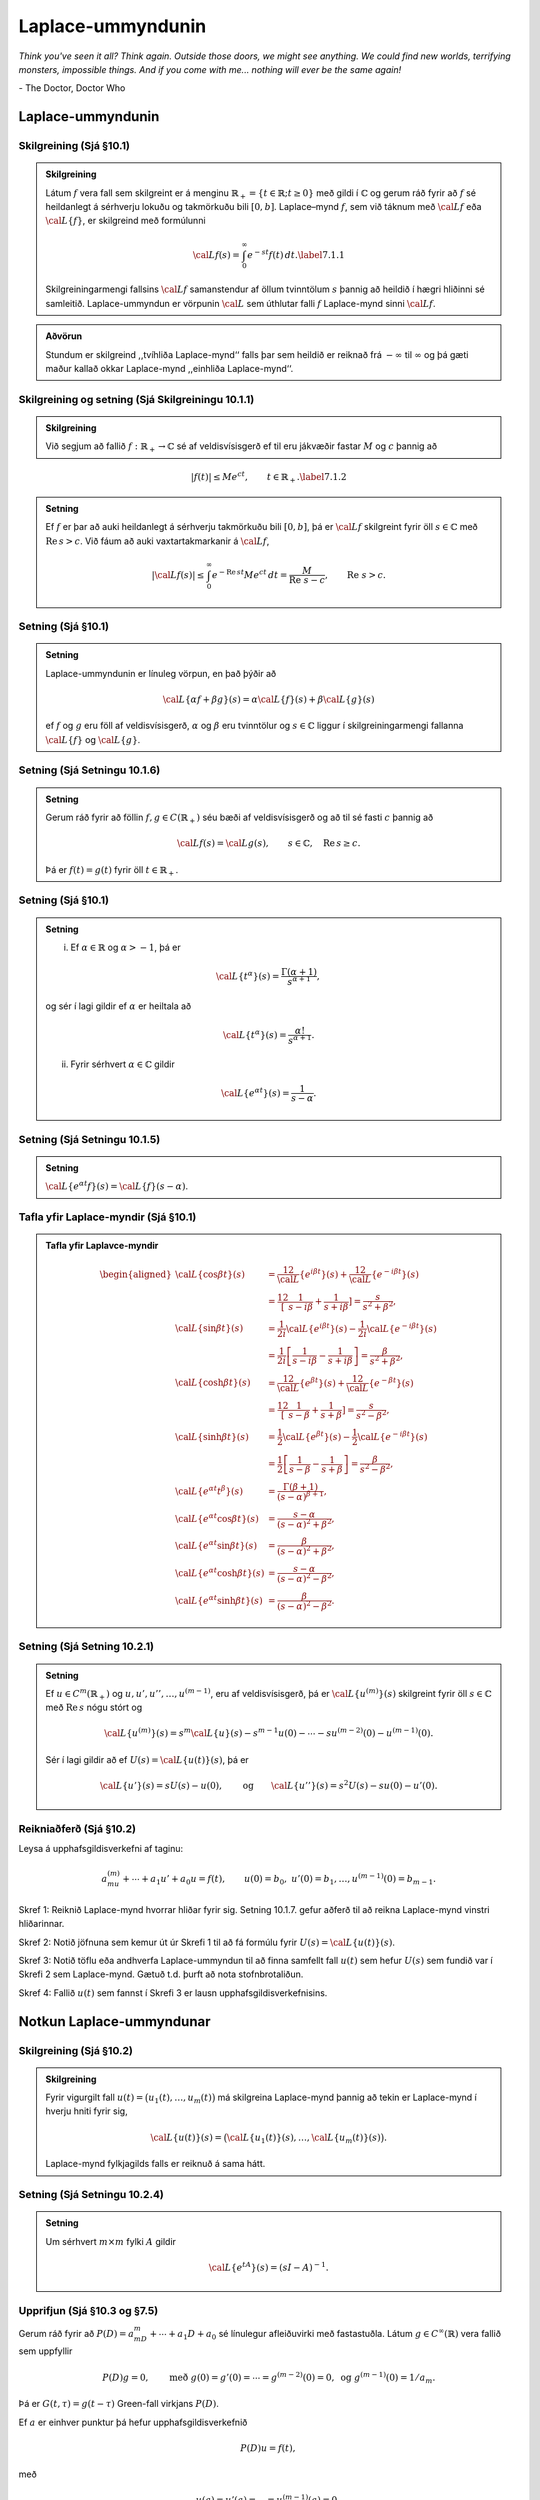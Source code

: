 Laplace-ummyndunin
==================

*Think you've seen it all? Think again. Outside those doors, we might see anything. We could find new worlds, terrifying monsters, impossible things. And if you come with me... nothing will ever be the same again!*

\- The Doctor, Doctor Who


Laplace-ummyndunin
------------------



Skilgreining (Sjá §10.1)
~~~~~~~~~~~~~~~~~~~~~~~~

.. admonition:: Skilgreining
	:class: skilgreining

	Látum :math:`f` vera fall sem skilgreint er á menginu :math:`\mathbb{R}_+=\{t\in \mathbb{R}; t\geq 0\}` með gildi í :math:`{\mathbb{C}}` og gerum ráð fyrir að :math:`f` sé heildanlegt á sérhverju lokuðu og takmörkuðu bili :math:`[0,b]`. Laplace–mynd :math:`f`, sem við táknum með :math:`{\cal L} f` eða :math:`{\cal L}\{f\}`, er skilgreind með formúlunni

	.. math::

	 {\cal L} f(s)=\int_0^ \infty e^{-st}f(t)\, dt.\label{7.1.1}

	Skilgreiningarmengi fallsins :math:`{\cal L} f` samanstendur af öllum tvinntölum :math:`s` þannig að heildið í hægri hliðinni sé samleitið. Laplace-ummyndun er vörpunin :math:`{\cal L}` sem úthlutar falli :math:`f` Laplace-mynd sinni :math:`{\cal L} f`.

.. admonition:: Aðvörun
	:class: advorun

	Stundum er skilgreind ,,tvíhliða Laplace-mynd‘‘ falls þar sem heildið er reiknað frá :math:`-\infty` til :math:`\infty` og þá gæti maður kallað okkar Laplace-mynd ,,einhliða Laplace-mynd‘‘.



Skilgreining og setning  (Sjá Skilgreiningu 10.1.1)
~~~~~~~~~~~~~~~~~~~~~~~~~~~~~~~~~~~~~~~~~~~~~~~~~~~

.. admonition:: Skilgreining
	:class: skilgreining

	Við segjum að fallið :math:`f:\mathbb{R}_+\to {\mathbb{C}}` sé af veldisvísisgerð ef til eru jákvæðir fastar :math:`M` og :math:`c` þannig að

.. math::

 |f(t)|\leq Me^{c t}, \qquad t\in \mathbb{R}_+.\label{7.1.2}

.. admonition:: Setning
	:class: setning

	Ef :math:`f` er þar að auki heildanlegt á sérhverju takmörkuðu bili :math:`[0,b]`, þá er :math:`{\cal L} f` skilgreint fyrir öll :math:`s\in {\mathbb{C}}` með :math:`\operatorname{Re\, } s>c`. Við fáum að auki vaxtartakmarkanir á :math:`{\cal L} f`,

	.. math::

	   |{\cal L} f(s) |\leq
	   \int_0^\infty e^{-\operatorname{Re\, } st} Me^{c t} \, dt =
	   \dfrac M{\operatorname{Re\, }\,  s-c}, \qquad \operatorname{Re\, }\,  s>c.

Setning (Sjá §10.1)
~~~~~~~~~~~~~~~~~~~

.. admonition:: Setning
	:class: setning

	Laplace-ummyndunin er línuleg vörpun, en það þýðir að

	.. math::

	 {\cal L}\{\alpha f+\beta g\}(s)=\alpha{\cal L}\{f\}(s)+\beta{\cal L}\{g\}(s)

	ef :math:`f` og :math:`g` eru föll af veldisvísisgerð, :math:`\alpha` og :math:`\beta` eru tvinntölur og :math:`s\in {\mathbb{C}}` liggur í skilgreiningarmengi fallanna :math:`{\cal L}\{f\}` og :math:`{\cal L}\{g\}`.



Setning (Sjá Setningu 10.1.6)
~~~~~~~~~~~~~~~~~~~~~~~~~~~~~

.. admonition:: Setning
	:class: setning

	Gerum ráð fyrir að föllin :math:`f,g\in C(\mathbb{R}_+)` séu bæði af veldisvísisgerð og að til sé fasti :math:`c` þannig að

	.. math::

	 {\cal L} f(s)={\cal L} g(s), \qquad s\in {\mathbb{C}}, \quad \operatorname{Re\, } s\geq c.

	Þá er :math:`f(t)=g(t)` fyrir öll :math:`t\in \mathbb{R}_+`.

Setning (Sjá §10.1)
~~~~~~~~~~~~~~~~~~~

.. admonition:: Setning
	:class: setning

	(i) Ef :math:`\alpha\in \mathbb{R}` og :math:`\alpha>-1`, þá er

	.. math::

	 {\cal L}\{t^\alpha\}(s)=\dfrac {\Gamma(\alpha+1)}{s^{\alpha+1}},

	og sér í lagi gildir ef :math:`\alpha` er heiltala að

	.. math::

	 {\cal L}\{t^\alpha\}(s)=\dfrac {\alpha!}{s^{\alpha+1}}.

	(ii) Fyrir sérhvert :math:`\alpha\in {\mathbb{C}}` gildir

	.. math::

	 {\cal L}\{e^{\alpha t}\}(s)=\dfrac{1}{s-\alpha}.

Setning (Sjá Setningu 10.1.5)
~~~~~~~~~~~~~~~~~~~~~~~~~~~~~

.. admonition:: Setning
	:class: setning

	:math:`{\cal L}\{e^{\alpha t}f\}(s) = {\cal L}\{f\}(s-\alpha)`.

Tafla yfir Laplace-myndir (Sjá §10.1)
~~~~~~~~~~~~~~~~~~~~~~~~~~~~~~~~~~~~~

.. admonition:: Tafla yfir Laplavce-myndir
	:class: setning

	.. math::

	   \begin{aligned}
	   {\cal L}\{\cos\beta t\}(s) &=
	   \frac 12 {\cal L}\{e^{i\beta t}\}(s) +\frac 12{\cal L}\{e^{-i\beta t}\}(s)\\
	   &=\frac 12\left[\dfrac 1{s-i\beta}+\dfrac 1{s+i\beta}\right]
	   =\dfrac s{s^2+\beta^2},\\
	   {\cal L}\{\sin\beta t\}(s) &=
	   \frac 1{2i}{\cal L}\{e^{i\beta t}\}(s) -\frac 1{2i}{\cal L}\{e^{-i\beta t}\}(s)\\
	   &=\frac 1{2i}\left[\dfrac 1{s-i\beta}-\dfrac 1{s+i\beta}\right]
	   =\dfrac {\beta}{s^2+\beta^2},\\
	   {\cal L}\{\cosh \beta t\}(s) &=
	   \frac 12 {\cal L}\{e^{\beta t}\}(s) +\frac 12{\cal L}\{e^{-\beta t}\}(s)\\
	   &=\frac 12\left[\dfrac 1{s-\beta}+\dfrac 1{s+\beta}\right]
	   =\dfrac s{s^2-\beta^2},\\
	   {\cal L}\{\sinh \beta t\}(s) &=
	   \frac 1{2}{\cal L}\{e^{\beta t}\}(s) -\frac 1{2}{\cal L}\{e^{-i\beta t}\}(s)\\
	   &=\frac 1{2}\left[\dfrac 1{s-\beta}-\dfrac 1{s+\beta}\right]
	   =\dfrac \beta{s^2-\beta^2},\\
	   {\cal L}\{e^{\alpha t}t^{\beta}\}(s)
	   &=\dfrac{\Gamma(\beta+1)}{(s-\alpha)^{\beta+1}},\\
	   {\cal L}\{e^{\alpha t}\cos \beta t\}(s)
	   &=\dfrac{s-\alpha}{(s-\alpha)^2+\beta^2},\\
	   {\cal L}\{e^{\alpha t}\sin \beta t\}(s)
	   &=\dfrac{\beta}{(s-\alpha)^2+\beta^2},\\
	   {\cal L}\{e^{\alpha t}\cosh \beta t\}(s)
	   &=\dfrac{s-\alpha}{(s-\alpha)^2-\beta^2},\\
	   {\cal L}\{e^{\alpha t}\sinh \beta t\}(s)
	   &=\dfrac{\beta}{(s-\alpha)^2-\beta^2}.\end{aligned}

Setning (Sjá Setning 10.2.1)
~~~~~~~~~~~~~~~~~~~~~~~~~~~~

.. admonition:: Setning
	:class: setning

	Ef :math:`u\in C^ m(\mathbb{R}_+)` og :math:`u, u', u'', \dots, u^{(m-1)}`, eru af veldisvísisgerð, þá er :math:`{\cal L}\{u^{(m)}\}(s)` skilgreint fyrir öll :math:`s\in {\mathbb{C}}` með :math:`\operatorname{Re\, } s` nógu stórt og

	.. math::

	   {\cal L}\{u^{(m)}\}(s)=s^
	   m{\cal L}\{u\}(s)-s^{m-1}u(0)-\cdots
	   -su^{(m-2)}(0)-u^{(m-1)}(0).

	Sér í lagi gildir að ef :math:`U(s)={\cal L}\{u(t)\}(s)`, þá er

	.. math::

	   {\cal L}\{u'\}(s)  = sU(s)-u(0),\qquad\mbox{og}\qquad
	   {\cal L}\{u''\}(s) =s^2U(s)-su(0)-u'(0).



Reikniaðferð (Sjá §10.2)
~~~~~~~~~~~~~~~~~~~~~~~~

Leysa á upphafsgildisverkefni af taginu:

.. math::

 a_mu^{(m)}+\cdots +a_1u'+a_0u=f(t), \qquad u(0)=b_0,\ u'(0)=b_1,\ldots,u^{(m-1)}(0)=b_{m-1}.

Skref 1: Reiknið Laplace-mynd hvorrar hliðar fyrir sig. Setning 10.1.7. gefur aðferð til að reikna Laplace-mynd vinstri hliðarinnar.

Skref 2: Notið jöfnuna sem kemur út úr Skrefi 1 til að fá formúlu fyrir :math:`U(s)={\cal L}\{u(t)\}(s)`.

Skref 3: Notið töflu eða andhverfa Laplace-ummyndun til að finna samfellt fall :math:`u(t)` sem hefur :math:`U(s)` sem fundið var í Skrefi 2 sem Laplace-mynd. Gætuð t.d. þurft að nota stofnbrotaliðun.

Skref 4: Fallið :math:`u(t)` sem fannst í Skrefi 3 er lausn upphafsgildisverkefnisins.

Notkun Laplace-ummyndunar
-------------------------


Skilgreining (Sjá §10.2)
~~~~~~~~~~~~~~~~~~~~~~~~

.. admonition:: Skilgreining
	:class: skilgreining

	Fyrir vigurgilt fall :math:`u(t)=\big(u_1(t), \ldots, u_m(t)\big)` má skilgreina Laplace-mynd þannig að tekin er Laplace-mynd í hverju hniti fyrir sig,

	.. math::

	 {\cal L}\{u(t)\}(s)=\big({\cal L}\{u_1(t)\}(s), \ldots,{\cal L}\{u_m(t)\}(s)\big).

	Laplace-mynd fylkjagilds falls er reiknuð á sama hátt.



Setning (Sjá Setningu 10.2.4)
~~~~~~~~~~~~~~~~~~~~~~~~~~~~~

.. admonition:: Setning
	:class: setning

	Um sérhvert :math:`m\times m` fylki :math:`A` gildir

	.. math::

	 {\cal L}\{e^{tA}\}(s) = (sI-A)^{-1}.

Upprifjun (Sjá §10.3 og §7.5)
~~~~~~~~~~~~~~~~~~~~~~~~~~~~~

Gerum ráð fyrir að :math:`P(D)=a_mD^ m+\cdots+a_1D+a_0` sé línulegur afleiðuvirki með fastastuðla. Látum :math:`g\in C^{\infty}(\mathbb{R})` vera fallið sem uppfyllir

.. math::

   P(D)g=0,\qquad \mbox{með }
   g(0)=g'(0)=\cdots=g^{(m-2)}(0)=0,\mbox{ og }
   g^{(m-1)}(0)=1/a_m.

Þá er :math:`G(t,\tau)=g(t-\tau)` Green-fall virkjans :math:`P(D)`.

Ef :math:`a` er einhver punktur þá hefur upphafsgildisverkefnið

.. math::

 P(D)u=f(t),

með

.. math::

 u(a)=u'(a)=\cdots=u^{(m-1)}(a)=0,

ótvírætt ákvarðaða lausn :math:`u_p\in C^m(I)` sem gefin er með
formúlunni

.. math::

 u_p(t) = \int_a^ t G(t,\tau)f(\tau) \, d\tau, \qquad t\in I,

og :math:`G(t,\tau)` er Green-fall virkjans :math:`P(D)`.



Setning (Sjá §10.3)
~~~~~~~~~~~~~~~~~~~

.. admonition:: Setning
	:class: setning

	Með sama táknmál og hér að ofan gildir að

	.. math::

	 {\cal L}\{g\}(s)=\frac{1}{P(s)}.

	Einnig gildir

	.. math::

	   {\cal L}\{u_p\}(s)={\cal L}\left\{\int_0^tg(t-\tau)f(\tau)\, d\tau\right\}(s)=
	   {\cal L}\{g\}(s){\cal L}\{f\}(s).

Setning (Sjá Setning 10.3.1)
~~~~~~~~~~~~~~~~~~~~~~~~~~~~

.. admonition:: Setning
	:class: setning

	Ef :math:`f` og :math:`g` eru föll af veldisvísisgerð og heildanleg á sérhverju bili :math:`[0,b]`, þá er

	.. math::

	   {\cal L}\left\{\int_0^tf(t-\tau)g(\tau)\, d\tau\right\}(s)=
	   {\cal L}\{f\}(s){\cal L}\{g\}(s).

Fylgisetning (Sjá Fylgisetningu 10.3.2)
~~~~~~~~~~~~~~~~~~~~~~~~~~~~~~~~~~~~~~~

.. admonition:: Fylgisetning
	:class: setning

	Ef :math:`f` er af veldisvísisgerð og heildanlegt á sérhverju bili :math:`[0,b]`, þá er

	.. math::

	   {\cal L}\left\{\int_0^t f(\tau) \, d\tau\right\}(s) = \dfrac 1s
	   {\cal L}\{f\}(s).

Setning (Sjá Setningu 10.2.1)
~~~~~~~~~~~~~~~~~~~~~~~~~~~~~

.. admonition:: Setning
	:class: setning

	Látum :math:`f:\mathbb{R}_+\to {\mathbb{C}}` vera fall af veldisvísigerð sem er heildanlegt á sérhverju bili :math:`[0,b]`. Þá er :math:`{\cal L}f` fágað á menginu :math:`\{s\in {\mathbb{C}}\mid \operatorname{Re\, } s>c\}` (þar sem :math:`c` er fastinn úr 10.1.2.) og

	.. math::

	 \frac{d^k}{ds^k}{\cal L}\{f\}(s)=(-1)^k{\cal L}\{t^kf(t)\}(s),\qquad \operatorname{Re\, } s>c.



Skilgreining og setning
~~~~~~~~~~~~~~~~~~~~~~~

.. admonition:: Skilgreining
	:class: skilgreining

	Heaviside-fallið :math:`H(x)` er skilgreint þannig að :math:`H(t)=1` ef :math:`t\geq 0` og :math:`H(t)=0` ef :math:`t<0`.

.. admonition:: Setning
	:class: setning

	Fallið :math:`H_a(t)=H(t-a)` er þannig að :math:`H_a(t)=1` ef :math:`t\geq a` og :math:`H(t)=0` ef :math:`t<a`.

	Fyrir :math:`a\geq 0` er

	.. math::

	 {\cal L}\{H_a\}(s)=\frac{e^{-as}}{s}.

Setning
~~~~~~~

.. admonition:: Setning
	:class: setning

	Látum :math:`f:\mathbb{R}_+\to {\mathbb{C}}` vera fall af veldisvísisgerð. Þá gildir um sérhvert :math:`a\geq 0` að

	.. math::

	 {\cal L}\{H(t-a)f(t-a)\}(s) = e^{-as}{\cal L}\{f\}(s).

	þar sem fallið :math:`t\mapsto H(t-a)f(t-a)` tekur gildið :math:`0` fyrir öll :math:`t<a`.

Skilgreining og setning
~~~~~~~~~~~~~~~~~~~~~~~

.. admonition:: Skilgreining
	:class: skilgreining

	Látum :math:`a` vera gefna rauntölu. Skilgreinum fall :math:`f_\epsilon(t)` þannig að :math:`f_\epsilon(t)=1/\epsilon` ef :math:`a<t<a+\epsilon` en :math:`f(t)=0` fyrir öll önnur gildi á :math:`t`. Athugið að ef :math:`a>0` þá er

	.. math::

	 \int_0^\infty f_\epsilon(t)\,dt=1.

	Skilgreinum nú :math:`\delta_a` sem "markgildið" :math:`\lim_{\epsilon\to 0}f_\epsilon`. Sérstaklega skilgreinum við Dirac delta fallið sem :math:`\delta=\delta_0`. Athugið að :math:`\delta_a(t)=\delta(t-a)`.


.. admonition:: Athugasemd
	:class: athugasemd

	Athugið að :math:`\delta_a` er ekki venjulegt fall heldur útvíkkuð gerð af falli sem er kölluð dreififall.

.. admonition:: Setning
	:class: setning

	Hægt er að reikna heildi af :math:`\delta_a` og við fáum að

	.. math::

	   \int_c^d \delta_a(t)\,dt=\left\{\begin{array}{ll}
	   1 & \mbox{ef }c\leq a\leq d,\\
	   0 & \mbox{annars.}
	   \end{array}\right.

	Auðvelt er að sjá að ef :math:`c\leq a\leq d` þá er :math:`\int_c^d f(t)\delta_a(t)\,dt=f(a)`. Sérstaklega gildir að

	.. math::

	 {\cal L}\{\delta_a\}(s)=e^{-as}.

Setning (Andhvefuformúla Fourier-Mellin)
~~~~~~~~~~~~~~~~~~~~~~~~~~~~~~~~~~~~~~~~

.. admonition:: Setning
	:class: setning

	Ef :math:`f:\mathbb{R}_+\to {\mathbb{C}}` er samfellt deildanlegt á köflum og uppfyllir :math:`|f(t)|\leq Me^{ct}`, :math:`t\in \mathbb{R}_+`, þar sem :math:`M` og :math:`c` eru jákvæðir fastar, þá gildir um sérhvert :math:`\xi>c` og sérhvert :math:`t>0` að

	.. math::

	   \begin{aligned}
	   \tfrac 12(f(t+)+f(t-)) &= \lim_{R\to +\infty} \dfrac 1{2\pi}
	   \int_{-R}^{+R}e^{(\xi+i\eta)t}{\cal L} f(\xi+i\eta) \, d\eta\\
	   &= \lim_{R\to +\infty} \dfrac 1{2\pi i}
	   \int_{\xi-iR}^{\xi+iR}e^{\zeta t}{\cal L} f(\zeta) \, d\zeta,\nonumber\end{aligned}

	þar sem :math:`\int_{\xi-iR}^{\xi+iR}` táknar að heildað sé eftir línustrikinu með upphafspunktinn :math:`\xi-iR` og lokapunktinn :math:`\xi+iR`. Ef :math:`{\cal L} f(\xi+i\eta)` er í :math:`L^ 1(\mathbb{R})` sem fall af :math:`\eta`, þá er :math:`f` samfellt í :math:`t` og

	.. math::

	   \begin{aligned}
	   f(t)&=  \dfrac 1{2\pi}
	   \int_{-\infty}^{+\infty}e^{(\xi+i\eta)t}{\cal L} f(\xi+i\eta) \, d\eta\\
	   &= \dfrac 1{2\pi i}
	   \int_{\xi-i\infty}^{\xi+i\infty}e^{\zeta t}{\cal L} f(\zeta) \,
	   d\zeta,\nonumber\end{aligned}

	þar sem :math:`\int_{\xi-i\infty}^{\xi+i\infty}` táknar að heildað sé eftir línunni :math:`\{\xi+i\eta; \eta\in \mathbb{R}\}` í stefnu vaxandi :math:`\eta`.


Setning
~~~~~~~

.. admonition:: Setning
	:class: setning

	Látum :math:`f:\mathbb{R}_+\to {\mathbb{C}}` vera samfellt deildanlegt á köflum og af veldisvísisgerð, með :math:`|f(t)|\leq Me^{ct}`, :math:`t>0`, og gerum ráð fyrir að hægt sé að framlengja :math:`{\cal L} f` yfir í fágað fall á :math:`{\mathbb{C}}\setminus A`, þar sem :math:`A` er endanlegt mengi. Ef :math:`\xi>c`, :math:`M_r` táknar hálfhringinn sem stikaður er með :math:`\gamma_r(\theta)=\xi+ire^{i\theta}`, :math:`\theta\in [0,\pi]` og

	.. math::

	 \max_{\zeta\in M_r}|{\cal L} f(\zeta)|\to 0, \qquad r\to +\infty,

	þá er

	.. math::

	   \frac 12(f(t+)+f(t-))=
	   \sum_{\alpha\in A}\operatorname{Res}(e^{\zeta t}{\cal L} f(\zeta),\alpha).

	Ef :math:`f` er samfellt í :math:`t`, þá gildir

	.. math::

	 f(t)= \sum_{\alpha\in A}\operatorname{Res}(e^{\zeta t}{\cal L} f(\zeta),\alpha).



Fylgisetning
~~~~~~~~~~~~

.. admonition:: Fylgisetning
	:class: setning

	Notum áfram táknmálið í 10.2.3. Táknum með :math:`A` núllstöðvamengi margliðunnar :math:`P(\zeta)`. Þá er

	.. math::

	   g(t)= \sum\limits_{\alpha\in A}
	   \operatorname{Res}\bigg( \dfrac {e^{t\zeta}}{P(\zeta)},\alpha\bigg).

---------------------------

*If it’s time to go, remember what you’re leaving. Remember the best.*

\- The Doctor, Doctor Who
